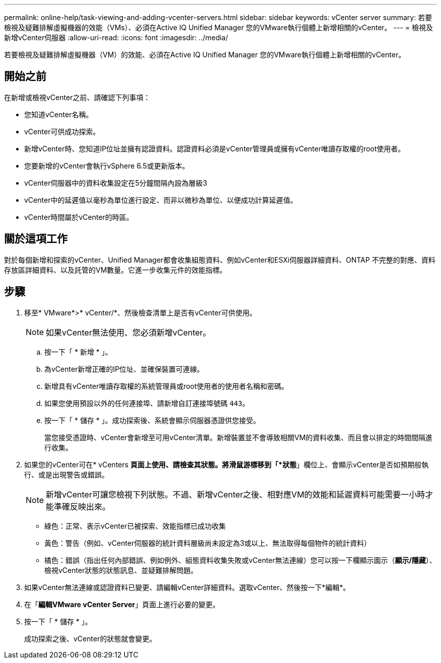 ---
permalink: online-help/task-viewing-and-adding-vcenter-servers.html 
sidebar: sidebar 
keywords: vCenter server 
summary: 若要檢視及疑難排解虛擬機器的效能（VMs）、必須在Active IQ Unified Manager 您的VMware執行個體上新增相關的vCenter。 
---
= 檢視及新增vCenter伺服器
:allow-uri-read: 
:icons: font
:imagesdir: ../media/


[role="lead"]
若要檢視及疑難排解虛擬機器（VM）的效能、必須在Active IQ Unified Manager 您的VMware執行個體上新增相關的vCenter。



== 開始之前

在新增或檢視vCenter之前、請確認下列事項：

* 您知道vCenter名稱。
* vCenter可供成功探索。
* 新增vCenter時、您知道IP位址並擁有認證資料。認證資料必須是vCenter管理員或擁有vCenter唯讀存取權的root使用者。
* 您要新增的vCenter會執行vSphere 6.5或更新版本。
* vCenter伺服器中的資料收集設定在5分鐘間隔內設為層級3
* vCenter中的延遲值以毫秒為單位進行設定、而非以微秒為單位、以便成功計算延遲值。
* vCenter時間屬於vCenter的時區。




== 關於這項工作

對於每個新增和探索的vCenter、Unified Manager都會收集組態資料、例如vCenter和ESXi伺服器詳細資料、ONTAP 不完整的對應、資料存放區詳細資料、以及託管的VM數量。它進一步收集元件的效能指標。



== 步驟

. 移至* VMware*>* vCenter/*、然後檢查清單上是否有vCenter可供使用。
+
[NOTE]
====
如果vCenter無法使用、您必須新增vCenter。

====
+
.. 按一下「 * 新增 * 」。
.. 為vCenter新增正確的IP位址、並確保裝置可連線。
.. 新增具有vCenter唯讀存取權的系統管理員或root使用者的使用者名稱和密碼。
.. 如果您使用預設以外的任何連接埠、請新增自訂連接埠號碼 `443`。
.. 按一下「 * 儲存 * 」。成功探索後、系統會顯示伺服器憑證供您接受。
+
當您接受憑證時、vCenter會新增至可用vCenter清單。新增裝置並不會導致相關VM的資料收集、而且會以排定的時間間隔進行收集。



. 如果您的vCenter可在* vCenters *頁面上使用、請檢查其狀態。將滑鼠游標移到「*狀態*」欄位上、會顯示vCenter是否如預期般執行、或是出現警告或錯誤。
+
[NOTE]
====
新增vCenter可讓您檢視下列狀態。不過、新增vCenter之後、相對應VM的效能和延遲資料可能需要一小時才能準確反映出來。

====
+
** 綠色：正常、表示vCenter已被探索、效能指標已成功收集
** 黃色：警告（例如、vCenter伺服器的統計資料層級尚未設定為3或以上、無法取得每個物件的統計資料）
** 橘色：錯誤（指出任何內部錯誤、例如例外、組態資料收集失敗或vCenter無法連線）您可以按一下欄顯示圖示（*顯示/隱藏*）、檢視vCenter狀態的狀態訊息、並疑難排解問題。


. 如果vCenter無法連線或認證資料已變更、請編輯vCenter詳細資料。選取vCenter、然後按一下*編輯*。
. 在「*編輯VMware vCenter Server*」頁面上進行必要的變更。
. 按一下「 * 儲存 * 」。
+
成功探索之後、vCenter的狀態就會變更。



